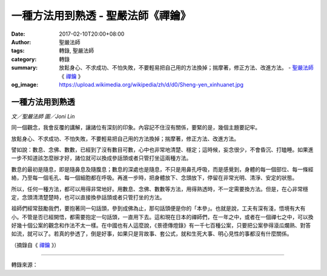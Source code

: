 一種方法用到熟透 - 聖嚴法師《禪鑰》
###################################

:date: 2017-02-10T20:00+08:00
:author: 聖嚴法師
:tags: 轉錄, 聖嚴法師
:category: 轉錄
:summary: 放鬆身心、不求成功、不怕失敗，不要輕易把自己用的方法換掉；揣摩著，修正方法、改進方法。
          - `聖嚴法師`_ 《 `禪鑰`_ 》
:og_image: https://upload.wikimedia.org/wikipedia/zh/d/d0/Sheng-yen_xinhuanet.jpg


.. image:: https://scontent-tpe1-1.xx.fbcdn.net/v/t1.0-9/15873548_1384791188244073_4704942936166848251_n.jpg?oh=0c0dfe922281c82b768d7bd86784d12b&oe=59115E4F
   :align: center
   :alt: 一種方法用到熟透

一種方法用到熟透
++++++++++++++++

*文／聖嚴法師 圖／Joni Lin*

同一個觀念，我會反覆的講解，讓諸位有深刻的印象。內容記不住沒有關係，要緊的是，幾個主題要記牢。

放鬆身心、不求成功、不怕失敗，不要輕易把自己用的方法換掉；揣摩著，修正方法、改進方法。

譬如說：數息、念佛、數數，已經到了沒有數目可數，心中也非常地清楚、穩定；這時候，妄念很少，不會昏沉、打瞌睡。如果進一步不知道該怎麼辦才好，諸位就可以換成參話頭或者只管打坐這兩種方法。

數息的最初是隨息，即是隨鼻息及隨腹息；數息的深處也是隨息，不只是用鼻孔呼吸，而是感覺到，身體的每一個部位、每一條經絡，乃至每一個毛孔、每一個細胞都在呼吸。再進一步時，把身體放下、念頭放下，停留在非常光明、清淨、安定的狀態。

所以，任何一種方法，都可以用得非常地好。用數息、念佛、數數等方法，用得熟透時，不一定需要換方法。但是，在心非常穩定，念頭清清楚楚時，也可以直接換參話頭或者只管打坐的方法。

祖師們經常鼓勵我們，要抱著同一句話頭，參到成佛為止，那句話頭便是你的「本參」。也就是說，工夫有深有淺，悟境有大有小。不管是否已經開悟，都需要抱定一句話頭，一直用下去。這和現在日本的禪師們，在一年之中，或者在一個禪七之中，可以換好幾十個公案的觀念和作法不太一樣。在中國也有人這麼說，《景德傳燈錄》有一千七百種公案，只要把公案參得滾瓜爛熟、對答如流，就可以了。若真的參透了，倒是好事，如果只是背故事、套公式，就和生死大事、明心見性的事都沒有什麼關係。

（摘錄自《 `禪鑰`_ 》）

----

轉錄來源：

.. raw:: html

  <iframe src="https://www.facebook.com/plugins/post.php?href=https%3A%2F%2Fwww.facebook.com%2FDDMCHAN%2Fposts%2F1392470580809467%3A0&width=500" width="500" height="518" style="border:none;overflow:hidden" scrolling="no" frameborder="0" allowTransparency="true"></iframe>

.. _聖嚴法師: http://www.shengyen.org/
.. _禪鑰: http://ddc.shengyen.org/mobile/toc/04/04-10/
